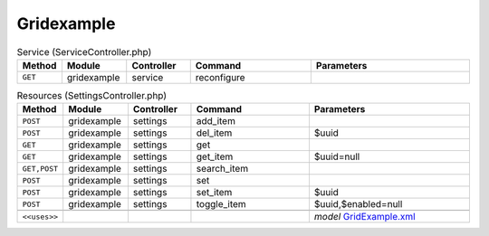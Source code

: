 Gridexample
~~~~~~~~~~~

.. csv-table:: Service (ServiceController.php)
   :header: "Method", "Module", "Controller", "Command", "Parameters"
   :widths: 4, 15, 15, 30, 40

    "``GET``","gridexample","service","reconfigure",""

.. csv-table:: Resources (SettingsController.php)
   :header: "Method", "Module", "Controller", "Command", "Parameters"
   :widths: 4, 15, 15, 30, 40

    "``POST``","gridexample","settings","add_item",""
    "``POST``","gridexample","settings","del_item","$uuid"
    "``GET``","gridexample","settings","get",""
    "``GET``","gridexample","settings","get_item","$uuid=null"
    "``GET,POST``","gridexample","settings","search_item",""
    "``POST``","gridexample","settings","set",""
    "``POST``","gridexample","settings","set_item","$uuid"
    "``POST``","gridexample","settings","toggle_item","$uuid,$enabled=null"

    "``<<uses>>``", "", "", "", "*model* `GridExample.xml <https://github.com/opnsense/plugins/blob/master/devel/grid_example/src/opnsense/mvc/app/models/OPNsense/GridExample/GridExample.xml>`__"
